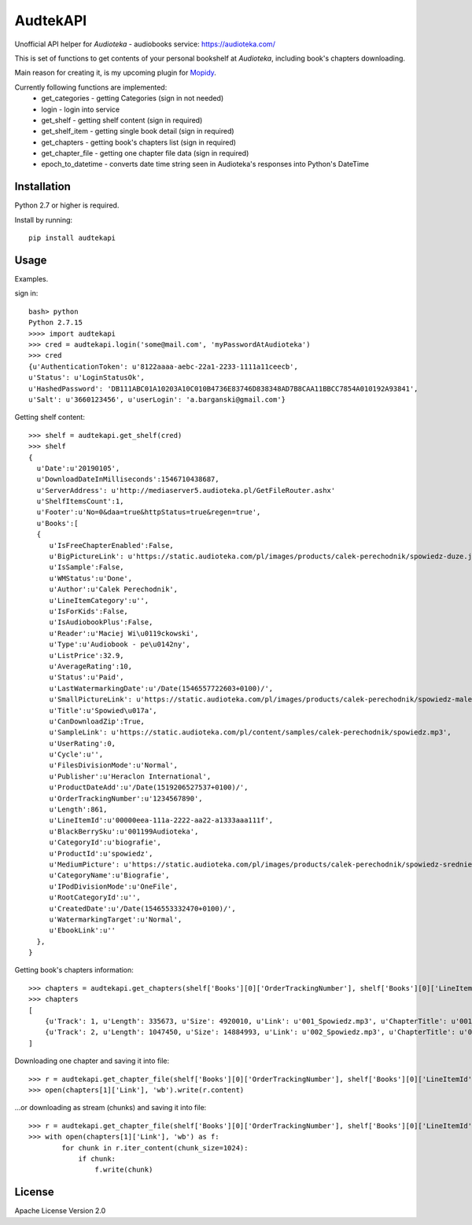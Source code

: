 ****************************
AudtekAPI
****************************

.. image:: https://img.shields.io/pypi/v/audtekapi.svg?style=flat
    :target: https://pypi.python.org/pypi/audtekapi/
    :alt: Latest PyPI version



Unofficial API helper for *Audioteka* - audiobooks service: `<https://audioteka.com/>`_

This is set of functions to get contents of your personal bookshelf at *Audioteka*, including book's chapters downloading.

Main reason for creating it, is my upcoming plugin for `Mopidy
<http://apt.mopidy.com/>`_.

Currently following functions are implemented:
    - get_categories - getting Categories (sign in not needed)
    - login - login into service
    - get_shelf - getting shelf content (sign in required)
    - get_shelf_item - getting single book detail (sign in required)
    - get_chapters - getting book's chapters list (sign in required)
    - get_chapter_file - getting one chapter file data (sign in required)
    - epoch_to_datetime - converts date time string seen in Audioteka's responses into Python's DateTime


Installation
============
Python 2.7 or higher is required.

Install by running::

    pip install audtekapi



Usage
=============
Examples.

sign in::

    bash> python
    Python 2.7.15
    >>>> import audtekapi
    >>> cred = audtekapi.login('some@mail.com', 'myPasswordAtAudioteka')
    >>> cred
    {u'AuthenticationToken': u'8122aaaa-aebc-22a1-2233-1111a11ceecb',
    u'Status': u'LoginStatusOk',
    u'HashedPassword': 'DB111ABC01A10203A10C010B4736E83746D838348AD7B8CAA11BBCC7854A010192A93841',
    u'Salt': u'3660123456', u'userLogin': 'a.barganski@gmail.com'}

Getting shelf content::

    >>> shelf = audtekapi.get_shelf(cred)
    >>> shelf
    {
      u'Date':u'20190105',
      u'DownloadDateInMilliseconds':1546710438687,
      u'ServerAddress': u'http://mediaserver5.audioteka.pl/GetFileRouter.ashx'
      u'ShelfItemsCount':1,
      u'Footer':u'No=0&daa=true&httpStatus=true&regen=true',
      u'Books':[
      {
         u'IsFreeChapterEnabled':False,
         u'BigPictureLink': u'https://static.audioteka.com/pl/images/products/calek-perechodnik/spowiedz-duze.jpg',
         u'IsSample':False,
         u'WMStatus':u'Done',
         u'Author':u'Calek Perechodnik',
         u'LineItemCategory':u'',
         u'IsForKids':False,
         u'IsAudiobookPlus':False,
         u'Reader':u'Maciej Wi\u0119ckowski',
         u'Type':u'Audiobook - pe\u0142ny',
         u'ListPrice':32.9,
         u'AverageRating':10,
         u'Status':u'Paid',
         u'LastWatermarkingDate':u'/Date(1546557722603+0100)/',
         u'SmallPictureLink': u'https://static.audioteka.com/pl/images/products/calek-perechodnik/spowiedz-male.jpg',
         u'Title':u'Spowied\u017a',
         u'CanDownloadZip':True,
         u'SampleLink': u'https://static.audioteka.com/pl/content/samples/calek-perechodnik/spowiedz.mp3',
         u'UserRating':0,
         u'Cycle':u'',
         u'FilesDivisionMode':u'Normal',
         u'Publisher':u'Heraclon International',
         u'ProductDateAdd':u'/Date(1519206527537+0100)/',
         u'OrderTrackingNumber':u'1234567890',
         u'Length':861,
         u'LineItemId':u'00000eea-111a-2222-aa22-a1333aaa111f',
         u'BlackBerrySku':u'001199Audioteka',
         u'CategoryId':u'biografie',
         u'ProductId':u'spowiedz',
         u'MediumPicture': u'https://static.audioteka.com/pl/images/products/calek-perechodnik/spowiedz-srednie.jpg',
         u'CategoryName':u'Biografie',
         u'IPodDivisionMode':u'OneFile',
         u'RootCategoryId':u'',
         u'CreatedDate':u'/Date(1546553332470+0100)/',
         u'WatermarkingTarget':u'Normal',
         u'EbookLink':u''
      },
    }

Getting book's chapters information::

    >>> chapters = audtekapi.get_chapters(shelf['Books'][0]['OrderTrackingNumber'], shelf['Books'][0]['LineItemId'], cred)
    >>> chapters
    [
        {u'Track': 1, u'Length': 335673, u'Size': 4920010, u'Link': u'001_Spowiedz.mp3', u'ChapterTitle': u'001_Spowiedz'},
        {u'Track': 2, u'Length': 1047450, u'Size': 14884993, u'Link': u'002_Spowiedz.mp3', u'ChapterTitle': u'002_Spowiedz'}
    ]

Downloading one chapter and saving it into file::

    >>> r = audtekapi.get_chapter_file(shelf['Books'][0]['OrderTrackingNumber'], shelf['Books'][0]['LineItemId'], shelf['ServerAddress'], shelf['Footer'], chapters[1]['Link'], cred)
    >>> open(chapters[1]['Link'], 'wb').write(r.content)

...or downloading as stream (chunks) and saving it into file::

    >>> r = audtekapi.get_chapter_file(shelf['Books'][0]['OrderTrackingNumber'], shelf['Books'][0]['LineItemId'], shelf['ServerAddress'], shelf['Footer'], chapters[1]['Link'], cred, True)
    >>> with open(chapters[1]['Link'], 'wb') as f:
            for chunk in r.iter_content(chunk_size=1024):
                if chunk:
                    f.write(chunk)


License
=================

Apache License Version 2.0
